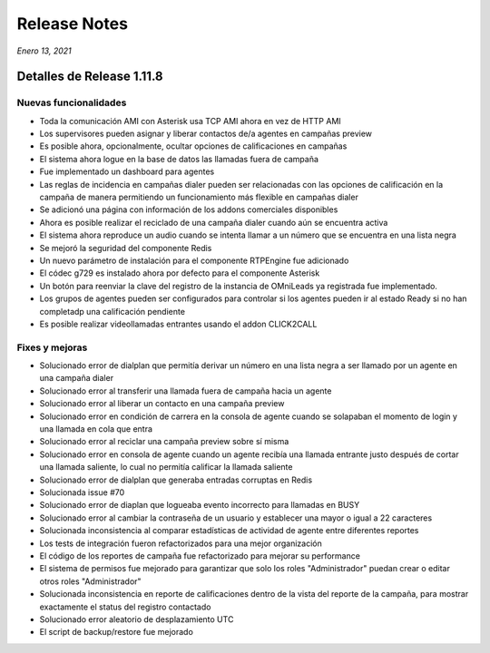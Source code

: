 Release Notes
*************

*Enero 13, 2021*

Detalles de Release 1.11.8
=============================

Nuevas funcionalidades
--------------------------
- Toda la comunicación AMI con Asterisk usa TCP AMI ahora en vez de HTTP AMI
- Los supervisores pueden asignar y liberar contactos de/a agentes en campañas preview
- Es posible ahora, opcionalmente, ocultar opciones de calificaciones en campañas
- El sistema ahora logue en la base de datos las llamadas fuera de campaña
- Fue implementado un dashboard para agentes
- Las reglas de incidencia en campañas dialer pueden ser relacionadas con las opciones de calificación en la campaña de manera permitiendo un funcionamiento más flexible en campañas dialer
- Se adicionó una página con información de los addons comerciales disponibles
- Ahora es posible realizar el reciclado de una campaña dialer cuando aún se encuentra activa
- El sistema ahora reproduce un audio cuando se intenta llamar a un número que se encuentra en una lista negra
- Se mejoró la seguridad del componente Redis
- Un nuevo parámetro de instalación para el componente RTPEngine fue adicionado
- El códec g729 es instalado ahora por defecto para el componente Asterisk
- Un botón para reenviar la clave del registro de la instancia de OMniLeads ya registrada fue implementado.
- Los grupos de agentes pueden ser configurados para controlar si los agentes pueden ir al estado Ready si no han completadp una calificación pendiente
- Es posible realizar videollamadas entrantes usando el addon CLICK2CALL



Fixes y mejoras
--------------------------
- Solucionado error de dialplan que permitía derivar un número en una lista negra a ser llamado por un agente en una campaña dialer
- Solucionado error al transferir una llamada fuera de campaña hacia un agente
- Solucionado error al liberar un contacto en una campaña preview
- Solucionado error en condición de carrera en la consola de agente cuando se solapaban el momento de login y una llamada en cola que entra
- Solucionado error al reciclar una campaña preview sobre sí misma
- Solucionado error en consola de agente cuando un agente recibía una llamada entrante justo después de cortar una llamada saliente, lo cual no permitía calificar la llamada saliente
- Solucionado error de dialplan que generaba entradas corruptas en Redis
- Solucionada issue #70
- Solucionado error de diaplan que logueaba evento incorrecto para llamadas en BUSY
- Solucionado error al cambiar la contraseña de un usuario y establecer una mayor o igual a 22 caracteres
- Solucionada inconsistencia al comparar estadísticas de actividad de agente entre diferentes reportes
- Los tests de integración fueron refactorizados para una mejor organización
- El código de los reportes de campaña fue refactorizado para mejorar su performance
- El sistema de permisos fue mejorado para garantizar que solo los roles "Administrador" puedan crear o editar otros roles "Administrador"
- Solucionada inconsistencia en reporte de calificaciones dentro de la vista del reporte de la campaña, para mostrar exactamente el status del registro contactado
- Solucionado error aleatorio de desplazamiento UTC
- El script de backup/restore fue mejorado
